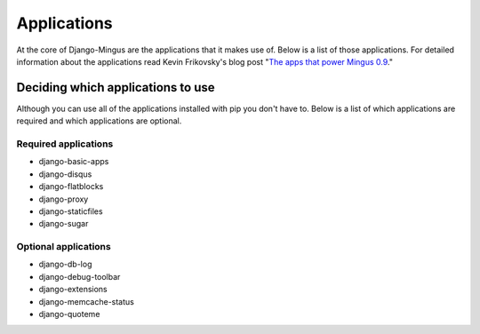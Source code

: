 Applications
============

At the core of Django-Mingus are the applications that it makes use of. Below is a list of those applications. For detailed information about the applications read Kevin Frikovsky's blog post "`The apps that power Mingus 0.9`_."

.. _deciding:

Deciding which applications to use
**********************************

Although you can use all of the applications installed with pip you don't have to. Below is a list of which applications are required and which applications are optional.

Required applications
---------------------

* django-basic-apps
* django-disqus
* django-flatblocks
* django-proxy
* django-staticfiles
* django-sugar

Optional applications
---------------------

* django-db-log
* django-debug-toolbar
* django-extensions
* django-memcache-status
* django-quoteme

.. _The apps that power Mingus 0.9: http://blog.montylounge.com/2010/02/8/apps-power-mingus-09/
